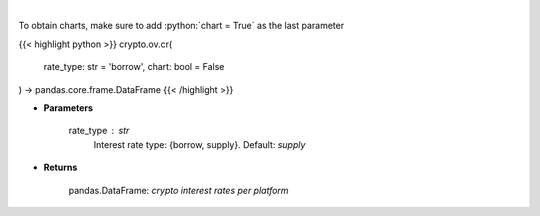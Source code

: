 .. role:: python(code)
    :language: python
    :class: highlight

|

.. raw:: html

    <h3>
    > Returns crypto {borrow,supply} interest rates for cryptocurrencies across several platforms
    [Source: https://loanscan.io/]
    </h3>

To obtain charts, make sure to add :python:`chart = True` as the last parameter

{{< highlight python >}}
crypto.ov.cr(
    rate_type: str = 'borrow',
    chart: bool = False
) -> pandas.core.frame.DataFrame
{{< /highlight >}}

* **Parameters**

    rate_type : *str*
        Interest rate type: {borrow, supply}. Default: *supply*
    
* **Returns**

    pandas.DataFrame: *crypto interest rates per platform*
    